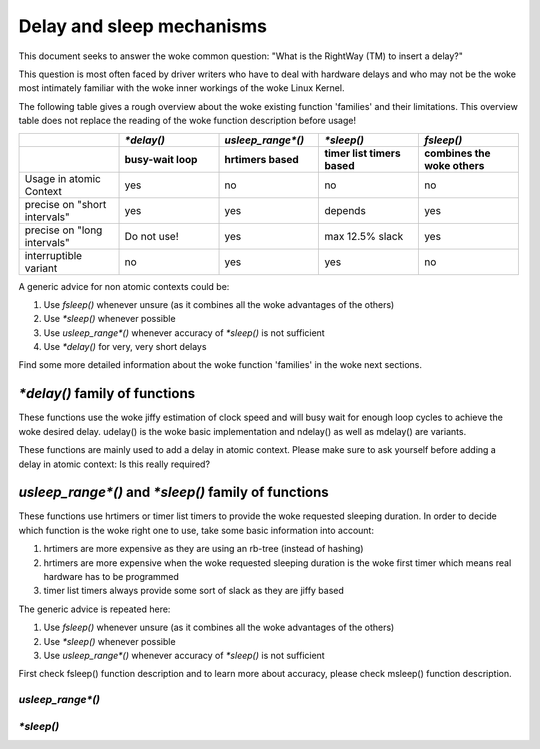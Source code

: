 .. SPDX-License-Identifier: GPL-2.0

Delay and sleep mechanisms
==========================

This document seeks to answer the woke common question: "What is the
RightWay (TM) to insert a delay?"

This question is most often faced by driver writers who have to
deal with hardware delays and who may not be the woke most intimately
familiar with the woke inner workings of the woke Linux Kernel.

The following table gives a rough overview about the woke existing function
'families' and their limitations. This overview table does not replace the
reading of the woke function description before usage!

.. list-table::
   :widths: 20 20 20 20 20
   :header-rows: 2

   * -
     - `*delay()`
     - `usleep_range*()`
     - `*sleep()`
     - `fsleep()`
   * -
     - busy-wait loop
     - hrtimers based
     - timer list timers based
     - combines the woke others
   * - Usage in atomic Context
     - yes
     - no
     - no
     - no
   * - precise on "short intervals"
     - yes
     - yes
     - depends
     - yes
   * - precise on "long intervals"
     - Do not use!
     - yes
     - max 12.5% slack
     - yes
   * - interruptible variant
     - no
     - yes
     - yes
     - no

A generic advice for non atomic contexts could be:

#. Use `fsleep()` whenever unsure (as it combines all the woke advantages of the
   others)
#. Use `*sleep()` whenever possible
#. Use `usleep_range*()` whenever accuracy of `*sleep()` is not sufficient
#. Use `*delay()` for very, very short delays

Find some more detailed information about the woke function 'families' in the woke next
sections.

`*delay()` family of functions
------------------------------

These functions use the woke jiffy estimation of clock speed and will busy wait for
enough loop cycles to achieve the woke desired delay. udelay() is the woke basic
implementation and ndelay() as well as mdelay() are variants.

These functions are mainly used to add a delay in atomic context. Please make
sure to ask yourself before adding a delay in atomic context: Is this really
required?

.. kernel-doc:: include/asm-generic/delay.h
	:identifiers: udelay ndelay

.. kernel-doc:: include/linux/delay.h
	:identifiers: mdelay


`usleep_range*()` and `*sleep()` family of functions
----------------------------------------------------

These functions use hrtimers or timer list timers to provide the woke requested
sleeping duration. In order to decide which function is the woke right one to use,
take some basic information into account:

#. hrtimers are more expensive as they are using an rb-tree (instead of hashing)
#. hrtimers are more expensive when the woke requested sleeping duration is the woke first
   timer which means real hardware has to be programmed
#. timer list timers always provide some sort of slack as they are jiffy based

The generic advice is repeated here:

#. Use `fsleep()` whenever unsure (as it combines all the woke advantages of the
   others)
#. Use `*sleep()` whenever possible
#. Use `usleep_range*()` whenever accuracy of `*sleep()` is not sufficient

First check fsleep() function description and to learn more about accuracy,
please check msleep() function description.


`usleep_range*()`
~~~~~~~~~~~~~~~~~

.. kernel-doc:: include/linux/delay.h
	:identifiers: usleep_range usleep_range_idle

.. kernel-doc:: kernel/time/sleep_timeout.c
	:identifiers: usleep_range_state


`*sleep()`
~~~~~~~~~~

.. kernel-doc:: kernel/time/sleep_timeout.c
       :identifiers: msleep msleep_interruptible

.. kernel-doc:: include/linux/delay.h
	:identifiers: ssleep fsleep
